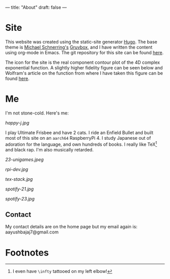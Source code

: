 ---
title: "About"
draft: false
---

* Site

This website was created using the static-site generator [[https://gohugo.io][Hugo]]. The base theme is [[https://schnerring.net][Michael Schnerring's]] [[https://github.com/schnerring/hugo-theme-gruvbox][Gruvbox]], and I have written the content using org-mode in Emacs. The git repository for this site can be found [[https://github.com/abaj8494/abaj.ai][here]].

The icon for the site is the real component contour plot of the 4D complex exponential function. A slightly higher fidelity figure can be seen below and Wolfram's article on the function from where I have taken this figure can be found [[https://functions.wolfram.com/ElementaryFunctions/Exp/visualizations/5/][here]].

#+BEGIN_CENTER
#+ATTR_HTML: :width 200px
[[/android-chrome-512x512.png]]
#+END_CENTER

* Me

I'm not stone-cold. Here's me:

#+ATTR_HTML: :width 300px
[[happy-j.jpg]]
  

I play Ultimate Frisbee and have 2 cats. I ride an Enfield Bullet and built most of this site on an =aarch64= RaspberryPi 4. I study Japanese out of adoration for the language, and own hundreds of books. I really like TeX[fn:1] and black rap. I'm also musically retarded.

#+ATTR_HTML: :width 800px
[[23-unigames.jpeg]]
#+ATTR_HTML: :width 400px
[[rpi-dev.jpg]]
#+ATTR_HTML: :width 300px
[[tex-stack.jpg]]

#+ATTR_HTML: :width 200px
[[spotify-21.jpg]]
#+ATTR_HTML: :width 200px
[[spotify-23.jpg]]

** Contact

My contact details are on the home page but my email again is: aayushbajaj7@gmail.com

* Footnotes

[fn:1] I even have =\infty= tattooed on my left elbow! 

